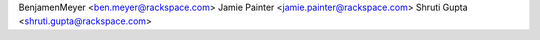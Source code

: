BenjamenMeyer <ben.meyer@rackspace.com>
Jamie Painter <jamie.painter@rackspace.com>
Shruti Gupta <shruti.gupta@rackspace.com>
